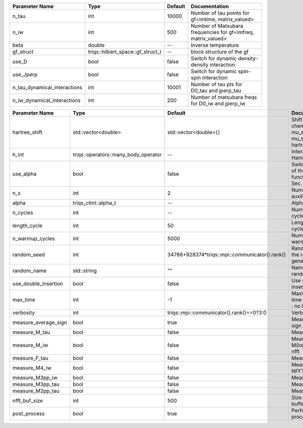 +------------------------------+-----------------------------------+---------+----------------------------------------------------------------+
| Parameter Name               | Type                              | Default | Documentation                                                  |
+==============================+===================================+=========+================================================================+
| n_tau                        | int                               | 10000   | Number of tau points for gf<imtime, matrix_valued>             |
+------------------------------+-----------------------------------+---------+----------------------------------------------------------------+
| n_iw                         | int                               | 500     | Number of Matsubara frequencies for gf<imfreq, matrix_valued>  |
+------------------------------+-----------------------------------+---------+----------------------------------------------------------------+
| beta                         | double                            | --      | Inverse temperature                                            |
+------------------------------+-----------------------------------+---------+----------------------------------------------------------------+
| gf_struct                    | triqs::hilbert_space::gf_struct_t | --      | block structure of the gf                                      |
+------------------------------+-----------------------------------+---------+----------------------------------------------------------------+
| use_D                        | bool                              | false   | Switch for dynamic density-density interaction                 |
+------------------------------+-----------------------------------+---------+----------------------------------------------------------------+
| use_Jperp                    | bool                              | false   | Switch for dynamic spin-spin interaction                       |
+------------------------------+-----------------------------------+---------+----------------------------------------------------------------+
| n_tau_dynamical_interactions | int                               | 10001   | Number of tau pts for D0_tau and jperp_tau                     |
+------------------------------+-----------------------------------+---------+----------------------------------------------------------------+
| n_iw_dynamical_interactions  | int                               | 200     | Number of matsubara freqs for D0_iw and jperp_iw               |
+------------------------------+-----------------------------------+---------+----------------------------------------------------------------+



+----------------------+--------------------------------------+------------------------------------------------+------------------------------------------------------------------------------+
| Parameter Name       | Type                                 | Default                                        | Documentation                                                                |
+======================+======================================+================================================+==============================================================================+
| hartree_shift        | std::vector<double>                  | std::vector<double>{}                          | Shift of the chemical potential mu_sigma --> mu_sigma + hartree_shift_sigma  |
+----------------------+--------------------------------------+------------------------------------------------+------------------------------------------------------------------------------+
| h_int                | triqs::operators::many_body_operator | --                                             | Interaction Hamiltonian                                                      |
+----------------------+--------------------------------------+------------------------------------------------+------------------------------------------------------------------------------+
| use_alpha            | bool                                 | false                                          | Switch for the use of the alpha function. Compare Sec. 1.3 in Notes.         |
+----------------------+--------------------------------------+------------------------------------------------+------------------------------------------------------------------------------+
| n_s                  | int                                  | 2                                              | Number of auxiliary spins                                                    |
+----------------------+--------------------------------------+------------------------------------------------+------------------------------------------------------------------------------+
| alpha                | triqs_ctint::alpha_t                 | --                                             | Alpha parameter                                                              |
+----------------------+--------------------------------------+------------------------------------------------+------------------------------------------------------------------------------+
| n_cycles             | int                                  | --                                             | Number of MC cycles                                                          |
+----------------------+--------------------------------------+------------------------------------------------+------------------------------------------------------------------------------+
| length_cycle         | int                                  | 50                                             | Length of a MC cycles                                                        |
+----------------------+--------------------------------------+------------------------------------------------+------------------------------------------------------------------------------+
| n_warmup_cycles      | int                                  | 5000                                           | Number of warmup cycles                                                      |
+----------------------+--------------------------------------+------------------------------------------------+------------------------------------------------------------------------------+
| random_seed          | int                                  | 34788+928374*triqs::mpi::communicator().rank() | Random seed of the random generator                                          |
+----------------------+--------------------------------------+------------------------------------------------+------------------------------------------------------------------------------+
| random_name          | std::string                          | ""                                             | Name of the random generator                                                 |
+----------------------+--------------------------------------+------------------------------------------------+------------------------------------------------------------------------------+
| use_double_insertion | bool                                 | false                                          | Use double insertion                                                         |
+----------------------+--------------------------------------+------------------------------------------------+------------------------------------------------------------------------------+
| max_time             | int                                  | -1                                             | Maximum running time in seconds (-1 : no limit)                              |
+----------------------+--------------------------------------+------------------------------------------------+------------------------------------------------------------------------------+
| verbosity            | int                                  | triqs::mpi::communicator().rank()==0?3:0       | Verbosity                                                                    |
+----------------------+--------------------------------------+------------------------------------------------+------------------------------------------------------------------------------+
| measure_average_sign | bool                                 | true                                           | Measure the MC sign                                                          |
+----------------------+--------------------------------------+------------------------------------------------+------------------------------------------------------------------------------+
| measure_M_tau        | bool                                 | false                                          | Measure M(tau)                                                               |
+----------------------+--------------------------------------+------------------------------------------------+------------------------------------------------------------------------------+
| measure_M_iw         | bool                                 | false                                          | Measure M(iomega) using nfft                                                 |
+----------------------+--------------------------------------+------------------------------------------------+------------------------------------------------------------------------------+
| measure_F_tau        | bool                                 | false                                          | Measure F(tau)                                                               |
+----------------------+--------------------------------------+------------------------------------------------+------------------------------------------------------------------------------+
| measure_M4_iw        | bool                                 | false                                          | Measure M4(iw) NFFT                                                          |
+----------------------+--------------------------------------+------------------------------------------------+------------------------------------------------------------------------------+
| measure_M3pp_iw      | bool                                 | false                                          | Measure M3(iw)                                                               |
+----------------------+--------------------------------------+------------------------------------------------+------------------------------------------------------------------------------+
| measure_M3pp_tau     | bool                                 | false                                          | Measure M3(iw)                                                               |
+----------------------+--------------------------------------+------------------------------------------------+------------------------------------------------------------------------------+
| measure_M2pp_tau     | bool                                 | false                                          | Measure M2(tau)                                                              |
+----------------------+--------------------------------------+------------------------------------------------+------------------------------------------------------------------------------+
| nfft_buf_size        | int                                  | 500                                            | Size of the Nfft buffer                                                      |
+----------------------+--------------------------------------+------------------------------------------------+------------------------------------------------------------------------------+
| post_process         | bool                                 | true                                           | Perform post processing                                                      |
+----------------------+--------------------------------------+------------------------------------------------+------------------------------------------------------------------------------+